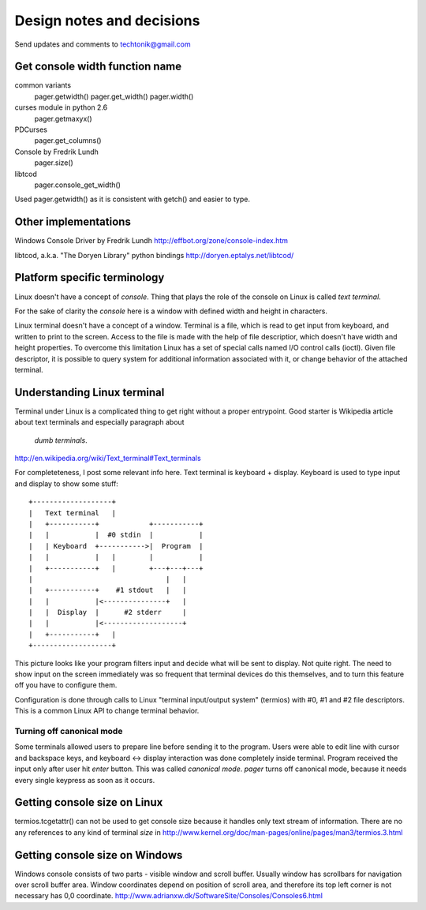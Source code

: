 Design notes and decisions
==========================

Send updates and comments to techtonik@gmail.com



Get console width function name
-------------------------------
common variants
  pager.getwidth()
  pager.get_width()
  pager.width()

curses module in python 2.6
  pager.getmaxyx()

PDCurses
  pager.get_columns()

Console by Fredrik Lundh
  pager.size()

libtcod
  pager.console_get_width()

Used pager.getwidth() as it is consistent with getch()
and easier to type.



Other implementations
---------------------
Windows Console Driver by Fredrik Lundh
http://effbot.org/zone/console-index.htm

libtcod, a.k.a. "The Doryen Library" python bindings
http://doryen.eptalys.net/libtcod/



Platform specific terminology
-----------------------------
Linux doesn't have a concept of `console`. Thing that plays
the role of the console on Linux is called `text terminal`.

For the sake of clarity the `console` here is a window with
defined width and height in characters.

Linux terminal doesn't have a concept of a window. Terminal
is a file, which is read to get input from keyboard, and
written to print to the screen. Access to the file is made
with the help of file descriptior, which doesn't have width
and height properties. To overcome this limitation Linux
has a set of special calls named I/O control calls (ioctl).
Given file descriptor, it is possible to query system for
additional information associated with it, or change
behavior of the attached terminal.


Understanding Linux terminal
----------------------------
Terminal under Linux is a complicated thing to get right
without a proper entrypoint. Good starter is Wikipedia
article about text terminals and especially paragraph about
 `dumb terminals`.
http://en.wikipedia.org/wiki/Text_terminal#Text_terminals

For completeteness, I post some relevant info here. Text
terminal is keyboard + display. Keyboard is used to type
input and display to show some stuff::

    +-------------------+
    |   Text terminal   |
    |   +-----------+            +-----------+
    |   |           |  #0 stdin  |           |
    |   | Keyboard  +----------->|  Program  |
    |   |           |   |        |           |
    |   +-----------+   |        +---+---+---+
    |                                |   |
    |   +-----------+    #1 stdout   |   |
    |   |           |<---------------+   |
    |   |  Display  |      #2 stderr     |
    |   |           |<-------------------+
    |   +-----------+   |
    +-------------------+

This picture looks like your program filters input and
decide what will be sent to display. Not quite right. The
need to show input on the screen immediately was so
frequent that terminal devices do this themselves, and to
turn this feature off you have to configure them.

Configuration is done through calls to Linux "terminal
input/output system" (termios) with #0, #1 and #2 file
descriptors. This is a common Linux API to change terminal
behavior.

Turning off canonical mode
~~~~~~~~~~~~~~~~~~~~~~~~~~
Some terminals allowed users to prepare line before sending
it to the program. Users were able to edit line with cursor
and backspace keys, and keyboard <-> display interaction
was done completely inside terminal. Program received the
input only after user hit `enter` button. This was called
`canonical mode`. `pager` turns off canonical mode, because
it needs every single keypress as soon as it occurs.


Getting console size on Linux
-----------------------------
termios.tcgetattr() can not be used to get console size
because it handles only text stream of information. There
are no any references to any kind of terminal `size` in
http://www.kernel.org/doc/man-pages/online/pages/man3/termios.3.html


Getting console size on Windows
-------------------------------
Windows console consists of two parts - visible window
and scroll buffer. Usually window has scrollbars for
navigation over scroll buffer area. Window coordinates
depend on position of scroll area, and therefore its top
left corner is not necessary has 0,0 coordinate.
http://www.adrianxw.dk/SoftwareSite/Consoles/Consoles6.html

